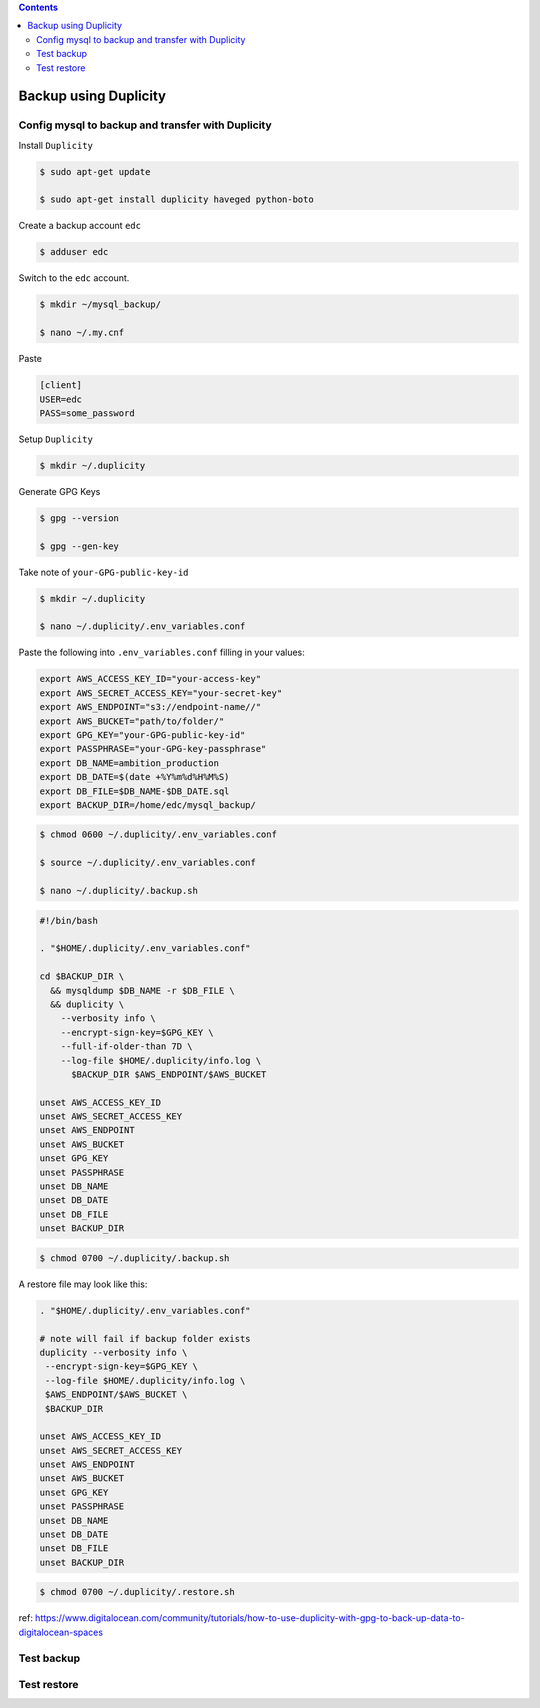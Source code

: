 
.. contents:: Contents
   :depth: 2
   :backlinks: top

Backup using Duplicity
----------------------

Config mysql to backup and transfer with Duplicity
++++++++++++++++++++++++++++++++++++++++++++++++++

Install ``Duplicity``

.. code-block:: bash

  $ sudo apt-get update

  $ sudo apt-get install duplicity haveged python-boto

Create a backup account ``edc``

.. code-block:: bash

  $ adduser edc

Switch to the ``edc`` account.

.. code-block:: bash

  $ mkdir ~/mysql_backup/

  $ nano ~/.my.cnf

Paste

.. code-block:: bash

  [client]
  USER=edc
  PASS=some_password

Setup ``Duplicity``

.. code-block:: bash

  $ mkdir ~/.duplicity

Generate GPG Keys

.. code-block:: bash
  
  $ gpg --version

  $ gpg --gen-key

Take note of ``your-GPG-public-key-id``

.. code-block:: bash

  $ mkdir ~/.duplicity

  $ nano ~/.duplicity/.env_variables.conf

Paste the following into ``.env_variables.conf`` filling in your values:

.. code-block:: bash

  export AWS_ACCESS_KEY_ID="your-access-key"
  export AWS_SECRET_ACCESS_KEY="your-secret-key"
  export AWS_ENDPOINT="s3://endpoint-name//"
  export AWS_BUCKET="path/to/folder/"
  export GPG_KEY="your-GPG-public-key-id"
  export PASSPHRASE="your-GPG-key-passphrase"
  export DB_NAME=ambition_production
  export DB_DATE=$(date +%Y%m%d%H%M%S)
  export DB_FILE=$DB_NAME-$DB_DATE.sql
  export BACKUP_DIR=/home/edc/mysql_backup/

.. code-block:: bash

  $ chmod 0600 ~/.duplicity/.env_variables.conf

  $ source ~/.duplicity/.env_variables.conf

  $ nano ~/.duplicity/.backup.sh

.. code-block:: bash

  #!/bin/bash

  . "$HOME/.duplicity/.env_variables.conf"

  cd $BACKUP_DIR \
    && mysqldump $DB_NAME -r $DB_FILE \
    && duplicity \
      --verbosity info \
      --encrypt-sign-key=$GPG_KEY \
      --full-if-older-than 7D \
      --log-file $HOME/.duplicity/info.log \
        $BACKUP_DIR $AWS_ENDPOINT/$AWS_BUCKET
      
  unset AWS_ACCESS_KEY_ID
  unset AWS_SECRET_ACCESS_KEY
  unset AWS_ENDPOINT
  unset AWS_BUCKET
  unset GPG_KEY
  unset PASSPHRASE
  unset DB_NAME
  unset DB_DATE
  unset DB_FILE
  unset BACKUP_DIR


.. code-block:: bash

  $ chmod 0700 ~/.duplicity/.backup.sh

A restore file may look like this:

.. code-block:: bash

  . "$HOME/.duplicity/.env_variables.conf"

  # note will fail if backup folder exists
  duplicity --verbosity info \
   --encrypt-sign-key=$GPG_KEY \
   --log-file $HOME/.duplicity/info.log \
   $AWS_ENDPOINT/$AWS_BUCKET \
   $BACKUP_DIR

  unset AWS_ACCESS_KEY_ID
  unset AWS_SECRET_ACCESS_KEY
  unset AWS_ENDPOINT
  unset AWS_BUCKET
  unset GPG_KEY
  unset PASSPHRASE
  unset DB_NAME
  unset DB_DATE
  unset DB_FILE
  unset BACKUP_DIR

.. code-block:: bash

  $ chmod 0700 ~/.duplicity/.restore.sh


ref: https://www.digitalocean.com/community/tutorials/how-to-use-duplicity-with-gpg-to-back-up-data-to-digitalocean-spaces


Test backup
+++++++++++


Test restore
++++++++++++

